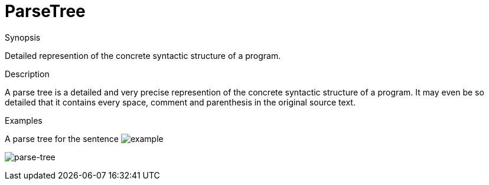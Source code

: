 
[[Rascalopedia-ParseTree]]
# ParseTree
:concept: ParseTree

.Synopsis
Detailed represention of the concrete syntactic structure of a program.

.Syntax

.Types

.Function
       
.Usage

.Description
A parse tree is a detailed and very precise represention of the concrete syntactic structure of a program.
It may even be so detailed that it contains every space, comment and parenthesis in the original source text.

.Examples
A parse tree for the sentence 
image:{concept}/example-text.png[alt="example"]



image:{concept}/parse-tree.png[alt="parse-tree"]


.Benefits

.Pitfalls


:leveloffset: +1

:leveloffset: -1